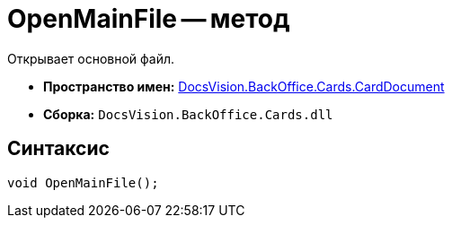 = OpenMainFile -- метод

Открывает основной файл.

* *Пространство имен:* xref:api/DocsVision/BackOffice/Cards/CardDocument/CardDocument_NS.adoc[DocsVision.BackOffice.Cards.CardDocument]
* *Сборка:* `DocsVision.BackOffice.Cards.dll`

[[OpenMainFile_1_MT__section_jct_3ds_mpb]]
== Синтаксис

[source,csharp]
----
void OpenMainFile();
----

